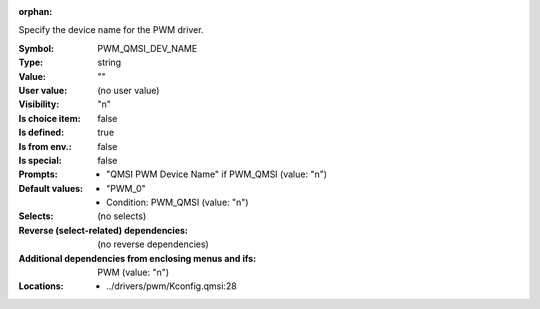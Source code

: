 :orphan:

.. title:: PWM_QMSI_DEV_NAME

.. option:: CONFIG_PWM_QMSI_DEV_NAME:
.. _CONFIG_PWM_QMSI_DEV_NAME:

Specify the device name for the PWM driver.



:Symbol:           PWM_QMSI_DEV_NAME
:Type:             string
:Value:            ""
:User value:       (no user value)
:Visibility:       "n"
:Is choice item:   false
:Is defined:       true
:Is from env.:     false
:Is special:       false
:Prompts:

 *  "QMSI PWM Device Name" if PWM_QMSI (value: "n")
:Default values:

 *  "PWM_0"
 *   Condition: PWM_QMSI (value: "n")
:Selects:
 (no selects)
:Reverse (select-related) dependencies:
 (no reverse dependencies)
:Additional dependencies from enclosing menus and ifs:
 PWM (value: "n")
:Locations:
 * ../drivers/pwm/Kconfig.qmsi:28